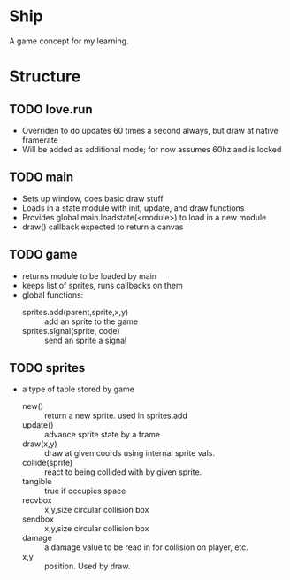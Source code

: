* Ship
A game concept for my learning.

* Structure

** TODO love.run
 - Overriden to do updates 60 times a second always, but draw at native framerate
 - Will be added as additional mode; for now assumes 60hz and is locked

** TODO main
 - Sets up window, does basic draw stuff
 - Loads in a state module with init, update, and draw functions
 - Provides global main.loadstate(<module>) to load in a new module
 - draw() callback expected to return a canvas

** TODO game
 - returns module to be loaded by main
 - keeps list of sprites, runs callbacks on them
 - global functions:
   - sprites.add(parent,sprite,x,y) :: add an sprite to the game
   - sprites.signal(sprite, code) :: send an sprite a signal

** TODO sprites
 - a type of table stored by game
   - new() :: return a new sprite. used in sprites.add
   - update() :: advance sprite state by a frame
   - draw(x,y) :: draw at given coords using internal sprite vals.
   - collide(sprite) :: react to being collided with by given sprite.
   - tangible :: true if occupies space
   - recvbox :: x,y,size circular collision box
   - sendbox :: x,y,size circular collision box
   - damage :: a damage value to be read in for collision on player, etc.
   - x,y :: position. Used by draw.
